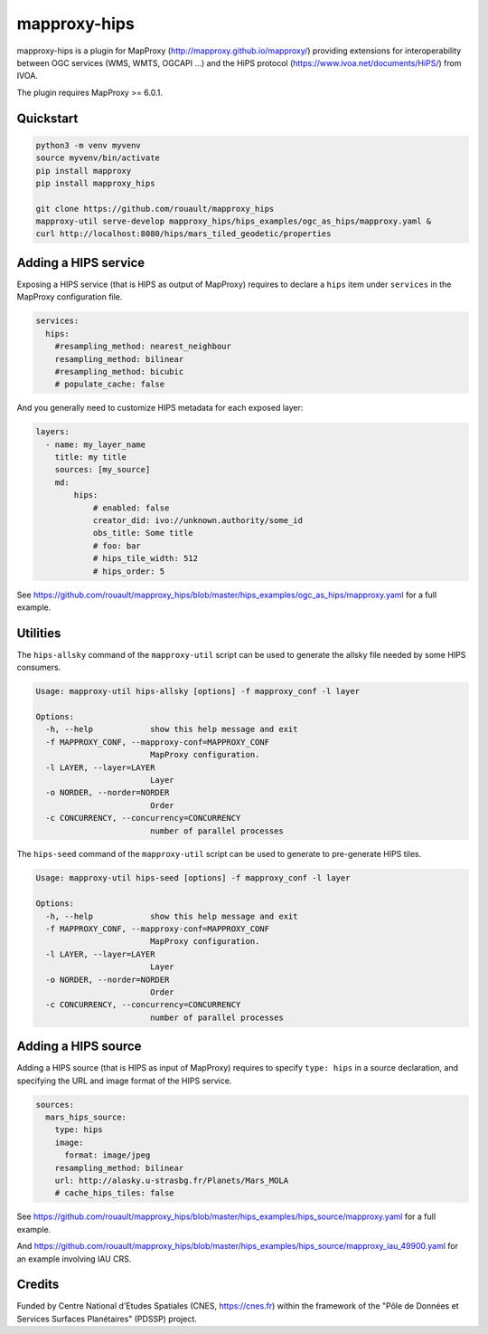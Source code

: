 mapproxy-hips
*************

mapproxy-hips is a plugin for MapProxy (http://mapproxy.github.io/mapproxy/) providing extensions
for interoperability between OGC services (WMS, WMTS, OGCAPI ...) and the HiPS protocol
(https://www.ivoa.net/documents/HiPS/) from IVOA.

The plugin requires MapProxy >= 6.0.1.

Quickstart
----------

.. code-block:: shell

    python3 -m venv myvenv
    source myvenv/bin/activate
    pip install mapproxy
    pip install mapproxy_hips

    git clone https://github.com/rouault/mapproxy_hips
    mapproxy-util serve-develop mapproxy_hips/hips_examples/ogc_as_hips/mapproxy.yaml &
    curl http://localhost:8080/hips/mars_tiled_geodetic/properties

Adding a HIPS service
---------------------

Exposing a HIPS service (that is HIPS as output of MapProxy) requires to declare
a ``hips`` item under ``services`` in the MapProxy configuration file.

.. code-block:: yaml

    services:
      hips:
        #resampling_method: nearest_neighbour
        resampling_method: bilinear
        #resampling_method: bicubic
        # populate_cache: false

And you generally need to customize HIPS metadata for each exposed layer:

.. code-block:: yaml

    layers:
      - name: my_layer_name
        title: my title
        sources: [my_source]
        md:
            hips:
                # enabled: false
                creator_did: ivo://unknown.authority/some_id
                obs_title: Some title
                # foo: bar
                # hips_tile_width: 512
                # hips_order: 5

See https://github.com/rouault/mapproxy_hips/blob/master/hips_examples/ogc_as_hips/mapproxy.yaml
for a full example.

Utilities
---------

The ``hips-allsky`` command of the ``mapproxy-util`` script can be used to
generate the allsky file needed by some HIPS consumers.

.. code-block:: shell

    Usage: mapproxy-util hips-allsky [options] -f mapproxy_conf -l layer

    Options:
      -h, --help            show this help message and exit
      -f MAPPROXY_CONF, --mapproxy-conf=MAPPROXY_CONF
                            MapProxy configuration.
      -l LAYER, --layer=LAYER
                            Layer
      -o NORDER, --norder=NORDER
                            Order
      -c CONCURRENCY, --concurrency=CONCURRENCY
                            number of parallel processes



The ``hips-seed`` command of the ``mapproxy-util`` script can be used to
generate to pre-generate HIPS tiles.

.. code-block:: shell

    Usage: mapproxy-util hips-seed [options] -f mapproxy_conf -l layer

    Options:
      -h, --help            show this help message and exit
      -f MAPPROXY_CONF, --mapproxy-conf=MAPPROXY_CONF
                            MapProxy configuration.
      -l LAYER, --layer=LAYER
                            Layer
      -o NORDER, --norder=NORDER
                            Order
      -c CONCURRENCY, --concurrency=CONCURRENCY
                            number of parallel processes

Adding a HIPS source
--------------------

Adding a HIPS source (that is HIPS as input of MapProxy) requires to
specify ``type: hips`` in a source declaration, and specifying the URL and image format
of the HIPS service.

.. code-block:: yaml

    sources:
      mars_hips_source:
        type: hips
        image:
          format: image/jpeg
        resampling_method: bilinear
        url: http://alasky.u-strasbg.fr/Planets/Mars_MOLA
        # cache_hips_tiles: false

See https://github.com/rouault/mapproxy_hips/blob/master/hips_examples/hips_source/mapproxy.yaml
for a full example.

And https://github.com/rouault/mapproxy_hips/blob/master/hips_examples/hips_source/mapproxy_iau_49900.yaml
for an example involving IAU CRS.

Credits
-------

Funded by Centre National d'Etudes Spatiales (CNES, https://cnes.fr) within the
framework of the "Pôle de Données et Services Surfaces Planétaires" (PDSSP) project.
